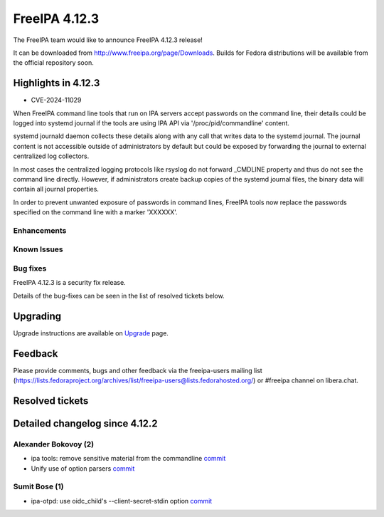 FreeIPA 4.12.3
==============

.. raw:: mediawiki

   {{ReleaseDate|2025-01-15}}

The FreeIPA team would like to announce FreeIPA 4.12.3 release!

It can be downloaded from http://www.freeipa.org/page/Downloads. Builds
for Fedora distributions will be available from the official repository
soon.

.. _highlights_in_4.12.3:

Highlights in 4.12.3
--------------------

-  CVE-2024-11029

When FreeIPA command line tools that run on IPA servers accept passwords
on the command line, their details could be logged into systemd journal
if the tools are using IPA API via '/proc/pid/commandline' content.

systemd journald daemon collects these details along with any call that
writes data to the systemd journal. The journal content is not
accessible outside of administrators by default but could be exposed by
forwarding the journal to external centralized log collectors.

In most cases the centralized logging protocols like rsyslog do not
forward \_CMDLINE property and thus do not see the command line
directly. However, if administrators create backup copies of the systemd
journal files, the binary data will contain all journal properties.

In order to prevent unwanted exposure of passwords in command lines,
FreeIPA tools now replace the passwords specified on the command line
with a marker 'XXXXXX'.

Enhancements
~~~~~~~~~~~~

.. _known_issues:

Known Issues
~~~~~~~~~~~~

.. _bug_fixes:

Bug fixes
~~~~~~~~~

FreeIPA 4.12.3 is a security fix release.

Details of the bug-fixes can be seen in the list of resolved tickets
below.

Upgrading
---------

Upgrade instructions are available on
`Upgrade <https://www.freeipa.org/page/Upgrade>`__ page.

Feedback
--------

Please provide comments, bugs and other feedback via the freeipa-users
mailing list
(https://lists.fedoraproject.org/archives/list/freeipa-users@lists.fedorahosted.org/)
or #freeipa channel on libera.chat.

.. _resolved_tickets:

Resolved tickets
----------------

.. _detailed_changelog_since_4.12.2:

Detailed changelog since 4.12.2
-------------------------------

.. _alexander_bokovoy_2:

Alexander Bokovoy (2)
~~~~~~~~~~~~~~~~~~~~~

-  ipa tools: remove sensitive material from the commandline
   `commit <https://pagure.io/freeipa/c/3b38efe75865d0696829b4f26572575a8e74ddce>`__
-  Unify use of option parsers
   `commit <https://pagure.io/freeipa/c/cf84a22228460957f578ac102f02516febe13f92>`__

.. _sumit_bose_1:

Sumit Bose (1)
~~~~~~~~~~~~~~

-  ipa-otpd: use oidc_child's --client-secret-stdin option
   `commit <https://pagure.io/freeipa/c/7a5a10b6bf2e3eafd4b69362ffaece39791be2a8>`__
